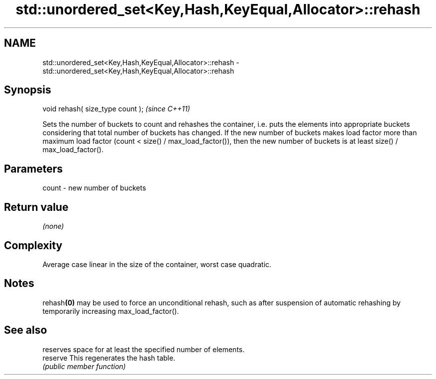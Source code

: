 .TH std::unordered_set<Key,Hash,KeyEqual,Allocator>::rehash 3 "2020.03.24" "http://cppreference.com" "C++ Standard Libary"
.SH NAME
std::unordered_set<Key,Hash,KeyEqual,Allocator>::rehash \- std::unordered_set<Key,Hash,KeyEqual,Allocator>::rehash

.SH Synopsis

  void rehash( size_type count );  \fI(since C++11)\fP

  Sets the number of buckets to count and rehashes the container, i.e. puts the elements into appropriate buckets considering that total number of buckets has changed. If the new number of buckets makes load factor more than maximum load factor (count < size() / max_load_factor()), then the new number of buckets is at least size() / max_load_factor().

.SH Parameters


  count - new number of buckets


.SH Return value

  \fI(none)\fP

.SH Complexity

  Average case linear in the size of the container, worst case quadratic.

.SH Notes

  rehash\fB(0)\fP may be used to force an unconditional rehash, such as after suspension of automatic rehashing by temporarily increasing max_load_factor().

.SH See also


          reserves space for at least the specified number of elements.
  reserve This regenerates the hash table.
          \fI(public member function)\fP




